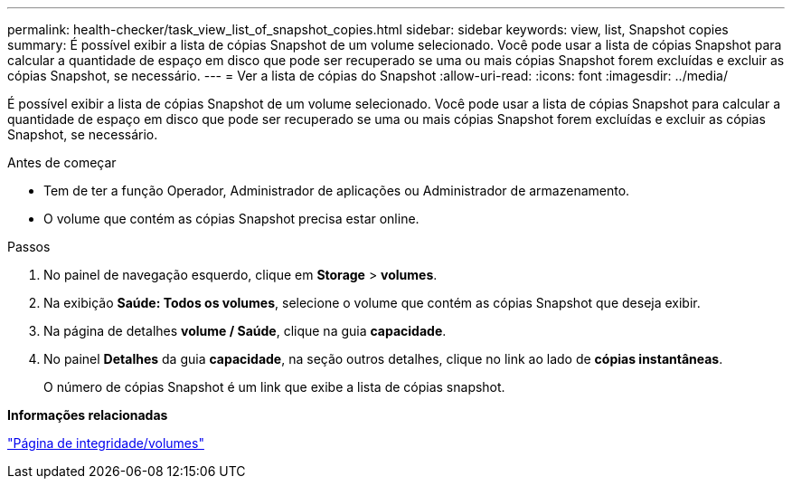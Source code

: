 ---
permalink: health-checker/task_view_list_of_snapshot_copies.html 
sidebar: sidebar 
keywords: view, list, Snapshot copies 
summary: É possível exibir a lista de cópias Snapshot de um volume selecionado. Você pode usar a lista de cópias Snapshot para calcular a quantidade de espaço em disco que pode ser recuperado se uma ou mais cópias Snapshot forem excluídas e excluir as cópias Snapshot, se necessário. 
---
= Ver a lista de cópias do Snapshot
:allow-uri-read: 
:icons: font
:imagesdir: ../media/


[role="lead"]
É possível exibir a lista de cópias Snapshot de um volume selecionado. Você pode usar a lista de cópias Snapshot para calcular a quantidade de espaço em disco que pode ser recuperado se uma ou mais cópias Snapshot forem excluídas e excluir as cópias Snapshot, se necessário.

.Antes de começar
* Tem de ter a função Operador, Administrador de aplicações ou Administrador de armazenamento.
* O volume que contém as cópias Snapshot precisa estar online.


.Passos
. No painel de navegação esquerdo, clique em *Storage* > *volumes*.
. Na exibição *Saúde: Todos os volumes*, selecione o volume que contém as cópias Snapshot que deseja exibir.
. Na página de detalhes *volume / Saúde*, clique na guia *capacidade*.
. No painel *Detalhes* da guia *capacidade*, na seção outros detalhes, clique no link ao lado de *cópias instantâneas*.
+
O número de cópias Snapshot é um link que exibe a lista de cópias snapshot.



*Informações relacionadas*

link:../health-checker/reference_health_volume_details_page.html["Página de integridade/volumes"]
